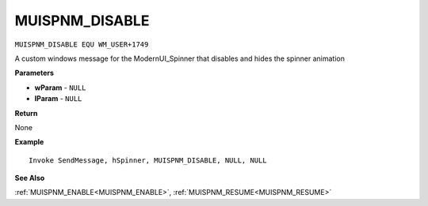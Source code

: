 .. _MUISPNM_DISABLE:

===================================
MUISPNM_DISABLE 
===================================

``MUISPNM_DISABLE EQU WM_USER+1749``

A custom windows message for the ModernUI_Spinner that disables and hides the spinner animation

**Parameters**

* **wParam** - ``NULL``
* **lParam** - ``NULL``


**Return**

None

**Example**

::

   Invoke SendMessage, hSpinner, MUISPNM_DISABLE, NULL, NULL

**See Also**

:ref:`MUISPNM_ENABLE<MUISPNM_ENABLE>`, :ref:`MUISPNM_RESUME<MUISPNM_RESUME>`


